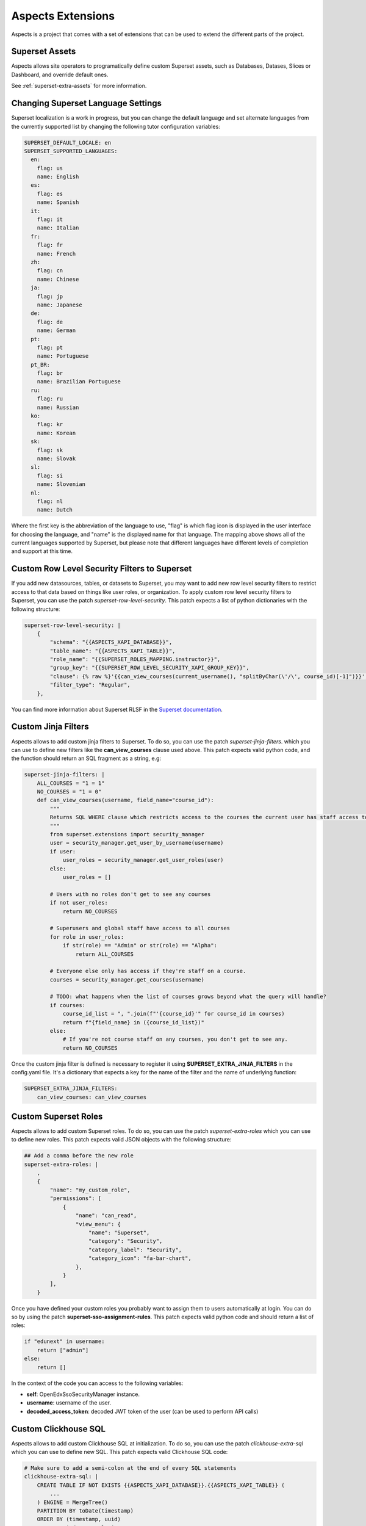 .. _extensions:

Aspects Extensions
#####################

Aspects is a project that comes with a set of extensions that can be used to
extend the different parts of the project.

Superset Assets
================

Aspects allows site operators to programatically define custom Superset assets, such as 
Databases, Datases, Slices or Dashboard, and override default ones.

See :ref:`superset-extra-assets` for more information.

Changing Superset Language Settings
===================================

Superset localization is a work in progress, but you can change the default language and
set alternate languages from the currently supported list by changing the following tutor
configuration variables:

.. code-block:: yaml

    SUPERSET_DEFAULT_LOCALE: en
    SUPERSET_SUPPORTED_LANGUAGES:
      en:
        flag: us
        name: English
      es:
        flag: es
        name: Spanish
      it:
        flag: it
        name: Italian
      fr:
        flag: fr
        name: French
      zh:
        flag: cn
        name: Chinese
      ja:
        flag: jp
        name: Japanese
      de:
        flag: de
        name: German
      pt:
        flag: pt
        name: Portuguese
      pt_BR:
        flag: br
        name: Brazilian Portuguese
      ru:
        flag: ru
        name: Russian
      ko:
        flag: kr
        name: Korean
      sk:
        flag: sk
        name: Slovak
      sl:
        flag: si
        name: Slovenian
      nl:
        flag: nl
        name: Dutch

Where the first key is the abbreviation of the language to use, "flag" is which flag
icon is displayed in the user interface for choosing the language, and "name" is the
displayed name for that language. The mapping above shows all of the current languages
supported by Superset, but please note that different languages have different levels
of completion and support at this time.

Custom Row Level Security Filters to Superset
=============================================
If you add new datasources, tables, or datasets to Superset, you may want to add new
row level security filters to restrict access to that data based on things like user
roles, or organization. To apply custom row level security filters to Superset,
you can use the patch `superset-row-level-security`. This patch expects a list of python
dictionaries with the following structure:

.. code-block:: yaml

    superset-row-level-security: |
        {
            "schema": "{{ASPECTS_XAPI_DATABASE}}",
            "table_name": "{{ASPECTS_XAPI_TABLE}}",
            "role_name": "{{SUPERSET_ROLES_MAPPING.instructor}}",
            "group_key": "{{SUPERSET_ROW_LEVEL_SECURITY_XAPI_GROUP_KEY}}",
            "clause": {% raw %}'{{can_view_courses(current_username(), "splitByChar(\'/\', course_id)[-1]")}}',{% endraw %}
            "filter_type": "Regular",
        },

You can find more information about Superset RLSF in the `Superset documentation <https://superset.apache.org/docs/security/#row-level-security>`_.

Custom Jinja Filters
====================
Aspects allows to add custom jinja filters to Superset. To do so, you can use the patch
`superset-jinja-filters`. which you can use to define new filters like the **can_view_courses**
clause used above. This patch expects valid python code, and the function should return an SQL 
fragment as a string, e.g:

.. code-block:: yaml

    superset-jinja-filters: |
        ALL_COURSES = "1 = 1"
        NO_COURSES = "1 = 0"
        def can_view_courses(username, field_name="course_id"):
            """
            Returns SQL WHERE clause which restricts access to the courses the current user has staff access to.
            """
            from superset.extensions import security_manager
            user = security_manager.get_user_by_username(username)
            if user:
                user_roles = security_manager.get_user_roles(user)
            else:
                user_roles = []

            # Users with no roles don't get to see any courses
            if not user_roles:
                return NO_COURSES

            # Superusers and global staff have access to all courses
            for role in user_roles:
                if str(role) == "Admin" or str(role) == "Alpha":
                    return ALL_COURSES

            # Everyone else only has access if they're staff on a course.
            courses = security_manager.get_courses(username)

            # TODO: what happens when the list of courses grows beyond what the query will handle?
            if courses:
                course_id_list = ", ".join(f"'{course_id}'" for course_id in courses)
                return f"{field_name} in ({course_id_list})"
            else:
                # If you're not course staff on any courses, you don't get to see any.
                return NO_COURSES

Once the custom jinja filter is defined is necessary to register it using **SUPERSET_EXTRA_JINJA_FILTERS** 
in the config.yaml file. It's a dictionary that expects a key for the name of the filter and the name of underlying function:

.. code-block:: yaml

    SUPERSET_EXTRA_JINJA_FILTERS:
        can_view_courses: can_view_courses


Custom Superset Roles
=====================
Aspects allows to add custom Superset roles. To do so, you can use the patch
`superset-extra-roles` which you can use to define new roles. This patch expects valid JSON objects
with the following structure:

.. code-block:: yaml

    ## Add a comma before the new role
    superset-extra-roles: |
        ,
        {
            "name": "my_custom_role",
            "permissions": [
                {
                    "name": "can_read",
                    "view_menu": {
                        "name": "Superset",
                        "category": "Security",
                        "category_label": "Security",
                        "category_icon": "fa-bar-chart",
                    },
                }
            ],
        }

Once you have defined your custom roles you probably want to assign them to users
automatically at login. You can do so by using the patch **superset-sso-assignment-rules**.
This patch expects valid python code and should return a list of roles:

.. code-block:: python

    if "edunext" in username:
        return ["admin"]
    else:
        return []

In the context of the code you can access to the following variables:

- **self**: OpenEdxSsoSecurityManager instance.
- **username**: username of the user.
- **decoded_access_token**: decoded JWT token of the user (can be used to perform API calls)

Custom Clickhouse SQL
=====================

Aspects allows to add custom Clickhouse SQL at initialization. To do so, you can use the patch
`clickhouse-extra-sql` which you can use to define new SQL. This patch expects valid Clickhouse SQL
code:

.. code-block:: yaml
    
    # Make sure to add a semi-colon at the end of every SQL statements
    clickhouse-extra-sql: |
        CREATE TABLE IF NOT EXISTS {{ASPECTS_XAPI_DATABASE}}.{{ASPECTS_XAPI_TABLE}} (
            ...
        ) ENGINE = MergeTree()
        PARTITION BY toDate(timestamp)
        ORDER BY (timestamp, uuid)
        SETTINGS index_granularity = 8192;
        
        SELECT * from {{ASPECTS_XAPI_DATABASE}}.{{ASPECTS_XAPI_TABLE}} LIMIT 1;

Extending DBT
=============

To extend the DBT project you can use the following tutor settings:

- **DBT_REPOSITORY**: A git repository URL to clone and use as the DBT project.
- **DBT_BRANCH**: The branch to use when cloning the DBT project.
- **DBT_PROJECT_DIR**: The directory to use as the DBT project.
- **EXTRA_DBT_PACKAGES**: A list of python packages for the DBT project to install.
- **DBT_ENABLE_OVERRIDE**: Whether to enable the DBT project override feature, which allows you
  to override the dbt_project.yml and packages.yml files. Those files can be modified by using
  the following tutor patches: `dbt-packages` and `dbt-project`.

